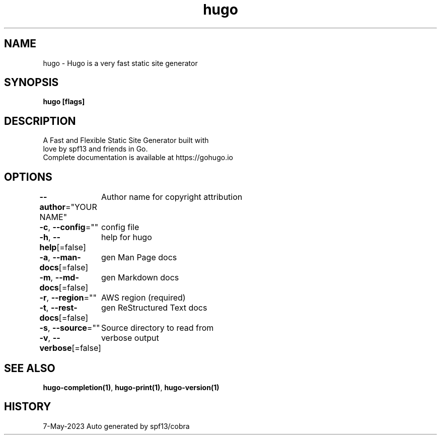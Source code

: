 .nh
.TH "hugo" "1" "May 2023" "hugo source" "hugo Manual"

.SH NAME
.PP
hugo - Hugo is a very fast static site generator


.SH SYNOPSIS
.PP
\fBhugo [flags]\fP


.SH DESCRIPTION
.PP
A Fast and Flexible Static Site Generator built with
                love by spf13 and friends in Go.
                Complete documentation is available at https://gohugo.io


.SH OPTIONS
.PP
\fB--author\fP="YOUR NAME"
	Author name for copyright attribution

.PP
\fB-c\fP, \fB--config\fP=""
	config file

.PP
\fB-h\fP, \fB--help\fP[=false]
	help for hugo

.PP
\fB-a\fP, \fB--man-docs\fP[=false]
	gen Man Page docs

.PP
\fB-m\fP, \fB--md-docs\fP[=false]
	gen Markdown docs

.PP
\fB-r\fP, \fB--region\fP=""
	AWS region (required)

.PP
\fB-t\fP, \fB--rest-docs\fP[=false]
	gen ReStructured Text docs

.PP
\fB-s\fP, \fB--source\fP=""
	Source directory to read from

.PP
\fB-v\fP, \fB--verbose\fP[=false]
	verbose output


.SH SEE ALSO
.PP
\fBhugo-completion(1)\fP, \fBhugo-print(1)\fP, \fBhugo-version(1)\fP


.SH HISTORY
.PP
7-May-2023 Auto generated by spf13/cobra
